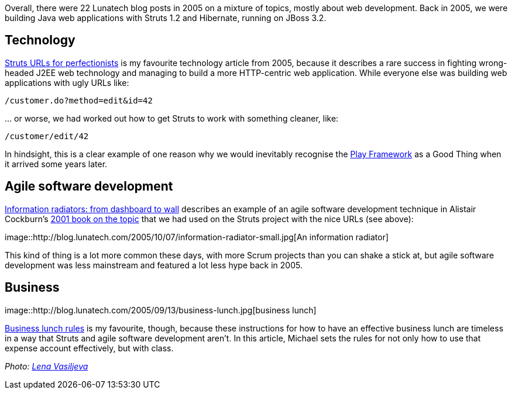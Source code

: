 Overall, there were 22 Lunatech blog posts in 2005 on a mixture of
topics, mostly about web development. Back in 2005, we were building
Java web applications with Struts 1.2 and Hibernate, running on JBoss
3.2.

== Technology

http://blog.lunatech.com/2005/07/29/struts-urls[Struts URLs for
perfectionists] is my favourite technology article from 2005, because it
describes a rare success in fighting wrong-headed J2EE web technology
and managing to build a more HTTP-centric web application. While
everyone else was building web applications with ugly URLs like:

....
/customer.do?method=edit&id=42
....

… or worse, we had worked out how to get Struts to work with something
cleaner, like:

....
/customer/edit/42
....

In hindsight, this is a clear example of one reason why we would
inevitably recognise the http://www.playframework.com[Play Framework] as
a Good Thing when it arrived some years later.

== Agile software development

http://blog.lunatech.com/2005/10/07/information-radiators-dashboard-wall[Information
radiators: from dashboard to wall] describes an example of an agile
software development technique in Alistair Cockburn’s
http://alistair.cockburn.us/Agile+software+development+book[2001 book on
the topic] that we had used on the Struts project with the nice URLs
(see above):

image::http://blog.lunatech.com/2005/10/07/information-radiator-small.jpg[An
information radiator]

This kind of thing is a lot more common these days, with more Scrum
projects than you can shake a stick at, but agile software development
was less mainstream and featured a lot less hype back in 2005.

== Business

image::http://blog.lunatech.com/2005/09/13/business-lunch.jpg[business
lunch]

http://blog.lunatech.com/2005/09/13/business-lunch-rules[Business lunch
rules] is my favourite, though, because these instructions for how to
have an effective business lunch are timeless in a way that Struts and
agile software development aren’t. In this article, Michael sets the
rules for not only how to use that expense account effectively, but with
class.

_Photo: https://www.flickr.com/photos/94150506@N08/8931329670[Lena
Vasiljeva]_
